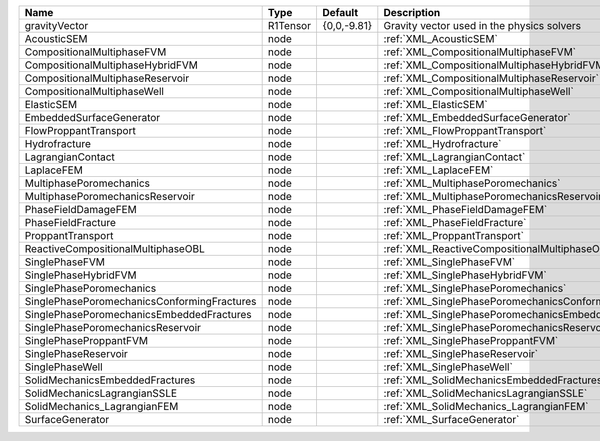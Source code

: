 

=========================================== ======== =========== ====================================================== 
Name                                        Type     Default     Description                                            
=========================================== ======== =========== ====================================================== 
gravityVector                               R1Tensor {0,0,-9.81} Gravity vector used in the physics solvers             
AcousticSEM                                 node                 :ref:`XML_AcousticSEM`                                 
CompositionalMultiphaseFVM                  node                 :ref:`XML_CompositionalMultiphaseFVM`                  
CompositionalMultiphaseHybridFVM            node                 :ref:`XML_CompositionalMultiphaseHybridFVM`            
CompositionalMultiphaseReservoir            node                 :ref:`XML_CompositionalMultiphaseReservoir`            
CompositionalMultiphaseWell                 node                 :ref:`XML_CompositionalMultiphaseWell`                 
ElasticSEM                                  node                 :ref:`XML_ElasticSEM`                                  
EmbeddedSurfaceGenerator                    node                 :ref:`XML_EmbeddedSurfaceGenerator`                    
FlowProppantTransport                       node                 :ref:`XML_FlowProppantTransport`                       
Hydrofracture                               node                 :ref:`XML_Hydrofracture`                               
LagrangianContact                           node                 :ref:`XML_LagrangianContact`                           
LaplaceFEM                                  node                 :ref:`XML_LaplaceFEM`                                  
MultiphasePoromechanics                     node                 :ref:`XML_MultiphasePoromechanics`                     
MultiphasePoromechanicsReservoir            node                 :ref:`XML_MultiphasePoromechanicsReservoir`            
PhaseFieldDamageFEM                         node                 :ref:`XML_PhaseFieldDamageFEM`                         
PhaseFieldFracture                          node                 :ref:`XML_PhaseFieldFracture`                          
ProppantTransport                           node                 :ref:`XML_ProppantTransport`                           
ReactiveCompositionalMultiphaseOBL          node                 :ref:`XML_ReactiveCompositionalMultiphaseOBL`          
SinglePhaseFVM                              node                 :ref:`XML_SinglePhaseFVM`                              
SinglePhaseHybridFVM                        node                 :ref:`XML_SinglePhaseHybridFVM`                        
SinglePhasePoromechanics                    node                 :ref:`XML_SinglePhasePoromechanics`                    
SinglePhasePoromechanicsConformingFractures node                 :ref:`XML_SinglePhasePoromechanicsConformingFractures` 
SinglePhasePoromechanicsEmbeddedFractures   node                 :ref:`XML_SinglePhasePoromechanicsEmbeddedFractures`   
SinglePhasePoromechanicsReservoir           node                 :ref:`XML_SinglePhasePoromechanicsReservoir`           
SinglePhaseProppantFVM                      node                 :ref:`XML_SinglePhaseProppantFVM`                      
SinglePhaseReservoir                        node                 :ref:`XML_SinglePhaseReservoir`                        
SinglePhaseWell                             node                 :ref:`XML_SinglePhaseWell`                             
SolidMechanicsEmbeddedFractures             node                 :ref:`XML_SolidMechanicsEmbeddedFractures`             
SolidMechanicsLagrangianSSLE                node                 :ref:`XML_SolidMechanicsLagrangianSSLE`                
SolidMechanics_LagrangianFEM                node                 :ref:`XML_SolidMechanics_LagrangianFEM`                
SurfaceGenerator                            node                 :ref:`XML_SurfaceGenerator`                            
=========================================== ======== =========== ====================================================== 


